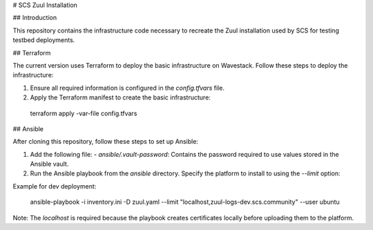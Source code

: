 # SCS Zuul Installation

## Introduction

This repository contains the infrastructure code necessary to recreate the Zuul installation used by SCS for testing testbed deployments.

## Terraform

The current version uses Terraform to deploy the basic infrastructure on Wavestack. Follow these steps to deploy the infrastructure:

1. Ensure all required information is configured in the `config.tfvars` file.
2. Apply the Terraform manifest to create the basic infrastructure:

  terraform apply -var-file config.tfvars


## Ansible

After cloning this repository, follow these steps to set up Ansible:

1. Add the following file:
   - `ansible/.vault-password`: Contains the password required to use values stored in the Ansible vault.

2. Run the Ansible playbook from the `ansible` directory. Specify the platform to install to using the `--limit` option:

Example for dev deployment:

  ansible-playbook -i inventory.ini -D zuul.yaml --limit "localhost,zuul-logs-dev.scs.community" --user ubuntu

Note: The `localhost` is required because the playbook creates certificates locally before uploading them to the platform.
